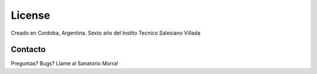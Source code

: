 =======
License
=======

Creado en Cordoba, Argentina.
Sexto año del Instito Tecnico Salesiano Villada

Contacto
========

Preguntas? Bugs? Llame al Sanatorio Morra!
